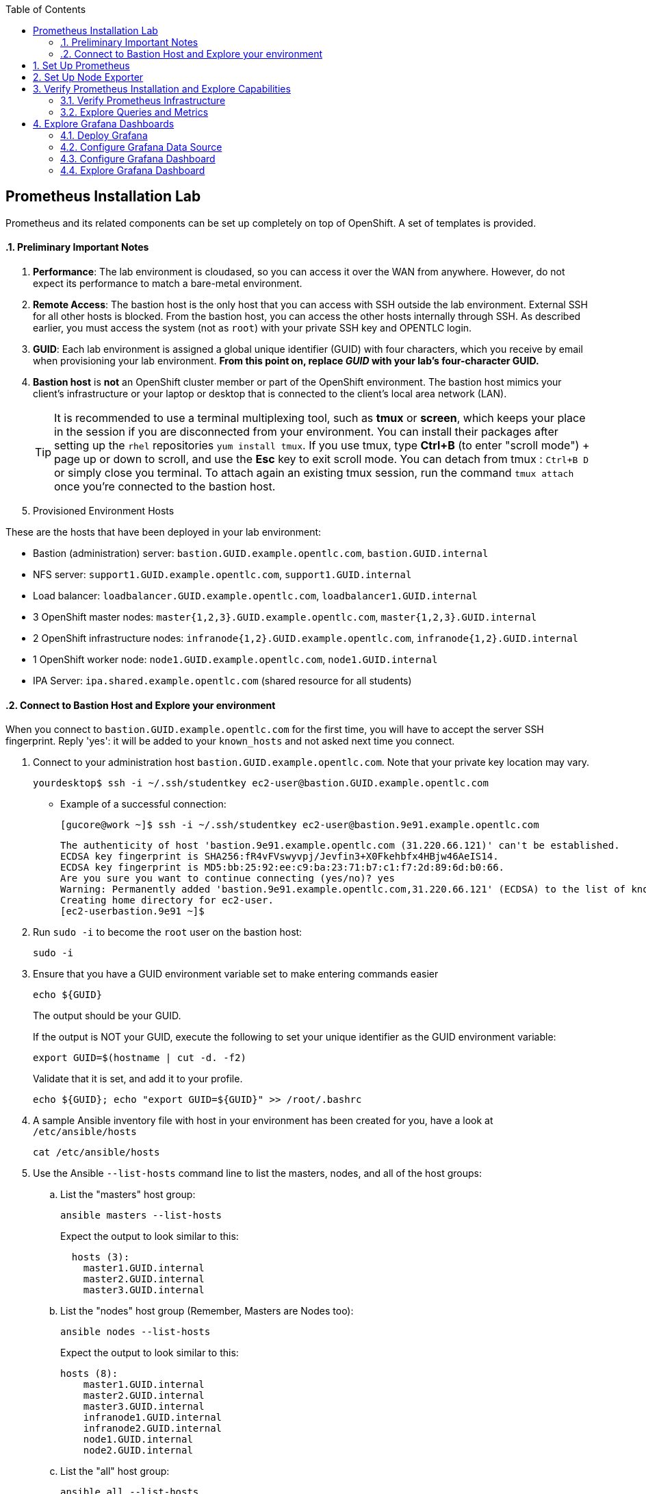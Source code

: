 :scrollbar:
:data-uri:
:toc2:
:linkattrs:
:course_name: Red Hat OpenShift Operations


==  Prometheus Installation Lab

Prometheus and its related components can be set up completely on top of OpenShift. A set of templates is provided.

:numbered:



==== Preliminary Important Notes

. *Performance*: The lab environment is cloudased, so you can access it over
 the WAN from anywhere. However, do not expect its performance to match a
  bare-metal environment.

. *Remote Access*: The bastion host is the only host that you can access with
 SSH outside the lab environment. External SSH for all other hosts is blocked.
  From the bastion host, you can access the other hosts internally through SSH.
   As described earlier, you must access the system (not as `root`) with your
    private SSH key and OPENTLC login.

. *GUID*: Each lab environment is assigned a global unique identifier (GUID)
 with four characters, which you receive by email when provisioning your lab
  environment. *From this point on, replace _GUID_ with your lab's four-character GUID.*

. *Bastion host* is *not* an OpenShift cluster member or part of the OpenShift
 environment. The bastion host mimics your client's infrastructure or your
  laptop or desktop that is connected to the client's local area network (LAN).
+
[TIP]
It is recommended to use a terminal multiplexing tool, such as
 *tmux* or *screen*, which keeps your place in the session if you are
  disconnected from your environment. You can install their packages after
   setting up the `rhel` repositories `yum install tmux`.
If you use tmux, type *Ctrl+B* (to enter "scroll mode") + page up or down to
 scroll, and use the *Esc* key to exit scroll mode.
You can detach from tmux : `Ctrl+B  D` or simply close you terminal. To attach
 again an existing tmux session, run the command `tmux attach` once you're
  connected to the bastion host.
+
. Provisioned Environment Hosts

These are the hosts that have been deployed in your lab environment:

* Bastion (administration) server: `bastion.GUID.example.opentlc.com`, `bastion.GUID.internal`
* NFS server: `support1.GUID.example.opentlc.com`, `support1.GUID.internal`
* Load balancer: `loadbalancer.GUID.example.opentlc.com`, `loadbalancer1.GUID.internal`
* 3 OpenShift master nodes: `master{1,2,3}.GUID.example.opentlc.com`, `master{1,2,3}.GUID.internal`
* 2 OpenShift infrastructure nodes: `infranode{1,2}.GUID.example.opentlc.com`, `infranode{1,2}.GUID.internal`
* 1 OpenShift worker node: `node1.GUID.example.opentlc.com`, `node1.GUID.internal`
* IPA Server: `ipa.shared.example.opentlc.com` (shared resource for all students)

==== Connect to Bastion Host and Explore your environment

When you connect to `bastion.GUID.example.opentlc.com` for the first time, you
will have to accept the server SSH fingerprint. Reply 'yes': it will be added
 to your `known_hosts` and not asked next time you connect.

. Connect to your administration host `bastion.GUID.example.opentlc.com`. Note that your private key location may vary.
+
[source,bash]
----
yourdesktop$ ssh -i ~/.ssh/studentkey ec2-user@bastion.GUID.example.opentlc.com
----
+
* Example of a successful connection:
+
[source,bash]
----
[gucore@work ~]$ ssh -i ~/.ssh/studentkey ec2-user@bastion.9e91.example.opentlc.com
----
+
[source,text]
----
The authenticity of host 'bastion.9e91.example.opentlc.com (31.220.66.121)' can't be established.
ECDSA key fingerprint is SHA256:fR4vFVswyvpj/Jevfin3+X0Fkehbfx4HBjw46AeIS14.
ECDSA key fingerprint is MD5:bb:25:92:ee:c9:ba:23:71:b7:c1:f7:2d:89:6d:b0:66.
Are you sure you want to continue connecting (yes/no)? yes
Warning: Permanently added 'bastion.9e91.example.opentlc.com,31.220.66.121' (ECDSA) to the list of known hosts.
Creating home directory for ec2-user.
[ec2-userbastion.9e91 ~]$
----

. Run `sudo -i` to become the `root` user on the bastion host:
+
[source,bash]
----
sudo -i
----
+
. Ensure that you have a GUID environment variable set to make entering commands
easier
+
[source,bash]
----
echo ${GUID}
----
+
The output should be your GUID.
+
If the output is NOT your GUID, execute the following to set your unique identifier as the GUID environment variable:
+
[source,bash]
----
export GUID=$(hostname | cut -d. -f2)
----
+
Validate that it is set, and add it to your profile.
+
[source,bash]
----
echo ${GUID}; echo "export GUID=${GUID}" >> /root/.bashrc
----


. A sample Ansible inventory file with host in your environment has been created
 for you, have a look at `/etc/ansible/hosts`
+
[source,bash]
----
cat /etc/ansible/hosts
----
+
. Use the Ansible `--list-hosts` command line to list the masters, nodes, and
 all of the host groups:
+
.. List the "masters" host group:
+
[source,bash]
----
ansible masters --list-hosts
----
+
Expect the output to look similar to this:
+
[source,text]
----
  hosts (3):
    master1.GUID.internal
    master2.GUID.internal
    master3.GUID.internal
----
+
.. List the "nodes" host group (Remember, Masters are Nodes too):
+
[source,bash]
----
ansible nodes --list-hosts
----
+
Expect the output to look similar to this:
+
[source,bash]
----
hosts (8):
    master1.GUID.internal
    master2.GUID.internal
    master3.GUID.internal
    infranode1.GUID.internal
    infranode2.GUID.internal
    node1.GUID.internal
    node2.GUID.internal
----
+
.. List the "all" host group:
+
[source,bash]
----
ansible all --list-hosts
----
+
Expect the output to look similar to this:
+
[source,text]
----
hosts (10):
    master1.GUID.internal
    master2.GUID.internal
    master3.GUID.internal
    infranode1.GUID.internal
    infranode2.GUID.internal
    node1.GUID.internal
    node2.GUID.internal
    loadbalancer1.GUID.internal
    support1.GUID.internal
----
+
. Test the Ansible configuration by using the Ansible "ping" module to contact all
the hosts.  This also ensures that all the hosts are running.:
+
[source,bash]
----
ansible all -m ping
----
+
Expect the output to look similar to this:
+
[source,text]
----
loadbalancer1.GUID.internal | SUCCESS => {
    "changed": false,
    "failed": false,
    "ping": "pong"
}
infranode1.GUID.internal | SUCCESS => {
    "changed": false,
    "failed": false,
    "ping": "pong"
}
master2.GUID.internal | SUCCESS => {
    "changed": false,
    "failed": false,
    "ping": "pong"
}
master3.GUID.internal | SUCCESS => {
    "changed": false,
    "failed": false,
    "ping": "pong"
}
master1.GUID.internal | SUCCESS => {
    "changed": false,
    "failed": false,
    "ping": "pong"
}
infranode2.GUID.internal | SUCCESS => {
    "changed": false,
    "failed": false,
    "ping": "pong"
}
node1.GUID.internal | SUCCESS => {
    "changed": false,
    "failed": false,
    "ping": "pong"
}
node2.GUID.internal | SUCCESS => {
    "changed": false,
    "failed": false,
    "ping": "pong"
}
support1.GUID.internal | SUCCESS => {
    "changed": false,
    "failed": false,
    "ping": "pong"
}
node3.GUID.internal | SUCCESS => {
    "changed": false,
    "failed": false,
    "ping": "pong"
}
----



== Set Up Prometheus

. Log in to your OpenShift Bastion host and switch to the `root` user.

. Clone the repository containing all of the Prometheus setup code:
+
[source, bash]
----
cd /root
git clone https://github.com/wkulhanek/openshift-prometheus
cd openshift-prometheus
git checkout 3.6
----

. As a quick workaround, Fetch the "system:admin" credentials from `/root/.kube`
 on one of the masters.
+
[source, bash]
----
ansible masters[0] -m fetch -a"src=/root/.kube/config dest=/root/.kube/config flat=yes"
----

. Make sure you are logged into OpenShift as a user with cluster-admin privileges. Usually this will be the `system:admin` user.
+
[source, bash]
----
oc whoami
----

. Create an OpenShift project to hold Prometheus and all of the related components:
+
[source,bash]
----
oc new-project prometheus --display-name="Prometheus Monitoring"
----

. Display and read the "update_firewall.yml" playbook:
+
[source,bash]
----
vim ./update_firewall.yml
----

. Open port `1936` on the nodes so that Prometheus is able to monitor the routers:
+
[source,bash]
----
ansible-playbook ./update_firewall.yml
----
* As of the release of OpenShift Container Platform 3.6, the OpenShift routers
 expose a metrics endpoint on port `1936`. This port must be open for Prometheus
  to be able to monitor the routers.

. Find the router password:
+
[source,bash]
----
oc set env dc router -n default --list|grep STATS_PASSWORD|awk -F"=" '{print $2}'
----
* The router requires basic authentication to scrape the metrics.

. Instantiate the Prometheus template using the retrieved router password as a parameter:
+
[source,bash]
----
oc new-app -f prometheus.yaml --param ROUTER_PASSWORD=<Router Password>
----

. While Prometheus is deploying, examine the Prometheus template in `prometheus.yaml`.
* Prometheus runs under its own service account, and this service account is granted `cluster-reader` permission.
* The Prometheus service includes annotations (`prometheus.io/scrape: "true"` and `prometheus.io/scheme: http`) that allow Prometheus to monitor itself.
* Prometheus uses an EmptyDir to store data. This data will be lost upon Pod Restart. If persistent storage is required the Prometheus team recommends HostPath storage and not NFS backed storage.
* There are two configuration maps to configure Prometheus:
** The first configuration map (`prometheus`) contains the entire Prometheus configuration. It contains a section to point to rules for alerting.
*** Note how the configuration sets up the various `scrape_config` sections to identify targets for Prometheus.
** The second configuration map (`prometheus-rules`) contains the alerting rules. It is mounted in the location the first configuration map points to.
** Based on your requirements, you could customize these configurations.


== Set Up Node Exporter

Prometheus is able to self-discover a wealth of information. For Prometheus to display node and Docker metrics, it is necessary to deploy the _node exporter_. The node exporter runs as a link:https://docs.openshift.com/container-platform/latest/dev_guide/daemonsets.html[DaemonSet^] to guarantee that each node runs at least one copy of the application.

[NOTE]
To deploy a DaemonSet and set the correct permissions for the pods, your OpenShift user needs `cluster-admin` authorization.

. Switch to the `node-exporter` directory and run an Ansible Playbook to open port `9100` on every node in the cluster:
+
[source, bash]
----
cd /root/openshift-prometheus/node-exporter
ansible-playbook -i /etc/ansible/hosts update_firewall.yml
----

. Add the default service account in the `prometheus` project to the `privileged` SCC:
+
[source,bash]
----
oc adm policy add-scc-to-user privileged system:serviceaccount:prometheus:default
----
* Because the node exporter accesses resources from each host, the service account used to run the pod must be granted elevated access.

. Set an empty node selector for the `prometheus` project:
+
[source,bash]
----
oc annotate namespace prometheus openshift.io/node-selector=""
----
* Most OPENTLC environments include a default project node selector. This default node selector prevents the DaemonSet from placing pods on masters and infranodes.

. Deploy the DaemonSet:
+
[source,bash]
----
oc project prometheus
oc new-app -f node-exporter.yaml
----

. Switch to the directory containing the `dockerinfo` scripts and run an Ansible Playbook to distribute the script to all of the nodes and set up a `cron` job to execute the script at regular intervals:
+
[source,bash]
----
cd /root/openshift-prometheus/node-exporter/dockerinfo
ansible-playbook -i /etc/ansible/hosts install_dockerinfo.yml
----
* While the node exporter already provides a wealth of information about each node, if you want specific information about Docker and the Docker volume group, the repository contains a few scripts that run on each node to collect this information.

The Prometheus infrastructure setup is complete.


== Verify Prometheus Installation and Explore Capabilities

=== Verify Prometheus Infrastructure

In this section, you verify that Prometheus is set up properly by navigating to
 the route created for Prometheus and running a few sample queries.

. In your web browser, navigate to the `targets` page of your Prometheus server,
 replacing the route before `/targets` with your specific route--for example,
  link:http://prometheus-prometheus.apps.GUID.example.opentlc.com/targets[http://"prometheus-prometheus.apps.GUID.example.opentlc.com/targets"].

* Next to each endpoint, expect to see the state listed as `UP` in green.

** Some service endpoints may show as `Down` in red. That is OK for our environment. Typically these are routers that have been discovered by Prometheus - but where Prometheus was not able to authenticate to scrape metrics. We have a special config for our router at the bottom that includes the authentication necessary to connect to the router.

* There are four kinds of endpoints at the moment. Kubernetes includes built-in support for Prometheus, and you see the `kubernetes-node-exporter` endpoints for all of your nodes. Expect the number to match the number of `kubernetes-nodes` endpoints:
+
image:images/prometheus_targets.png[]

. Switch to the *Graph* tab to try a few Prometheus queries.

. In the *Expression* text box, type the following and then press `Enter`:
+
[source,text]
----
node_docker_running_containers
----
* Expect to see the number of running Docker containers for each node:
+
image:images/prom_query_containers.png[]

. Try a few node-specific queries, which come from the OpenShift node service itself:
* `node_memory_MemTotal`
* `node_memory_MemFree`
*  `node_cpu`

. Note the detailed CPU information returned.
+
[TIP]
To limit the CPU information to just the `user` mode, you can limit the query to just the `node_cpu {mode="user"}` label.

. Try queries for individual container metrics:
* `container_memory_usage_bytes`
* `container_cpu_usage_seconds_total`
* `container_network_receive_bytes_total`

. Check the other metrics that the `dockerinfo` script provides to the node exporters:
* `node_docker_volume_size_bytes`
* `node_docker_volume_data_percent_full`
* `node_docker_volume_meta_percent_full`

=== Explore Queries and Metrics

. Explore the queries.

. Examine all of the available metrics from the list box next to the *Execute* button.

. Switch from *Console* to *Graph* to show simplified graphical results of a query.


== Explore Grafana Dashboards

The volume of information in Prometheus can be overwhelming. It can be more useful to present users with beautiful, graphical dashboards. Fortunately, the open source dashboard software Grafana can display data from Prometheus as well as a number of other systems.

You can easily deploy Grafana alongside Prometheus.

=== Deploy Grafana

. On your Bastion host, make sure you are in the `prometheus` project and create the Grafana deployment:
+
[source,bash]
----
oc project prometheus
oc new-app -f https://raw.githubusercontent.com/wkulhanek/docker-openshift-grafana/3.6/grafana.yaml
oc get route grafana
----

. When you know your Grafana route (usually similar to `grafana-prometheus.apps.GUID.example.opentlc.com`), navigate to it in your web browser.

=== Configure Grafana Data Source

. Log in to Grafana using `admin` default account and `admin` as the password.
* It is a good idea to change the password after this.

. On the *Home* dashboard, click *Add data source*.
. For the `Config` data source, enter the following values:
* *Name*: `DS-Prometheus`
* *Type*: `Prometheus`
* HTTP Settings:
** *Url*: `http://prometheus:9090`
** *Access*: `proxy`

. Click *Add*.

. Click *Save & Test*.
* Expect to see a message indicating that the data source is working.

=== Configure Grafana Dashboard

In the repository, you can find an example dashboard JSON file called `openshift-metrics-dashboard.json`. This dashboard depends on metrics being collected by Prometheus as configured in previous steps of the lab.

There are more example dashboards available at link:https://grafana.com/dashboards?search=kubernetes["https://grafana.com/dashboards?search=kubernetes^"].

. Download this dashboard JSON file to your computer (*NOT* the Bastion host):
+
[source,bash]
----
cd $HOME
curl -O https://raw.githubusercontent.com/wkulhanek/docker-openshift-grafana/3.6/openshift-metrics-dashboard.json
----

. In Grafana, select the icon at the top left and then select *Dashboards -> Import*.

. Either copy/paste the contents of the JSON file you just downloaded (make sure to keep the correct formatting) or click *Upload .json File* selecting the JSON file from your `$HOME` directory.

. In the next dialog, enter `OpenShift Metrics` as the name and select the previously created `DS-Prometheus` data source for *Prometheus*.

. Click *Import*.
* Expect to see your dashboard with metrics coming from Prometheus:
+
image:images/grafana_dashboard.png[]

=== Explore Grafana Dashboard

. Experiment using the Grafana dashboard.

. Investigate some of the queries behind the graphs.
+
[TIP]
If you hover over a graph, a box appears at the top where you can click *Edit* to bring up the dashboard widget editor.

. Try importing pre-built Kubernetes dashboards from link:https://grafana.com/dashboards?search=kubernetes["https://grafana.com/dashboards?search=kubernetes^"].
* Some data that these dashboards expect may not be available in your specific Prometheus installation.
